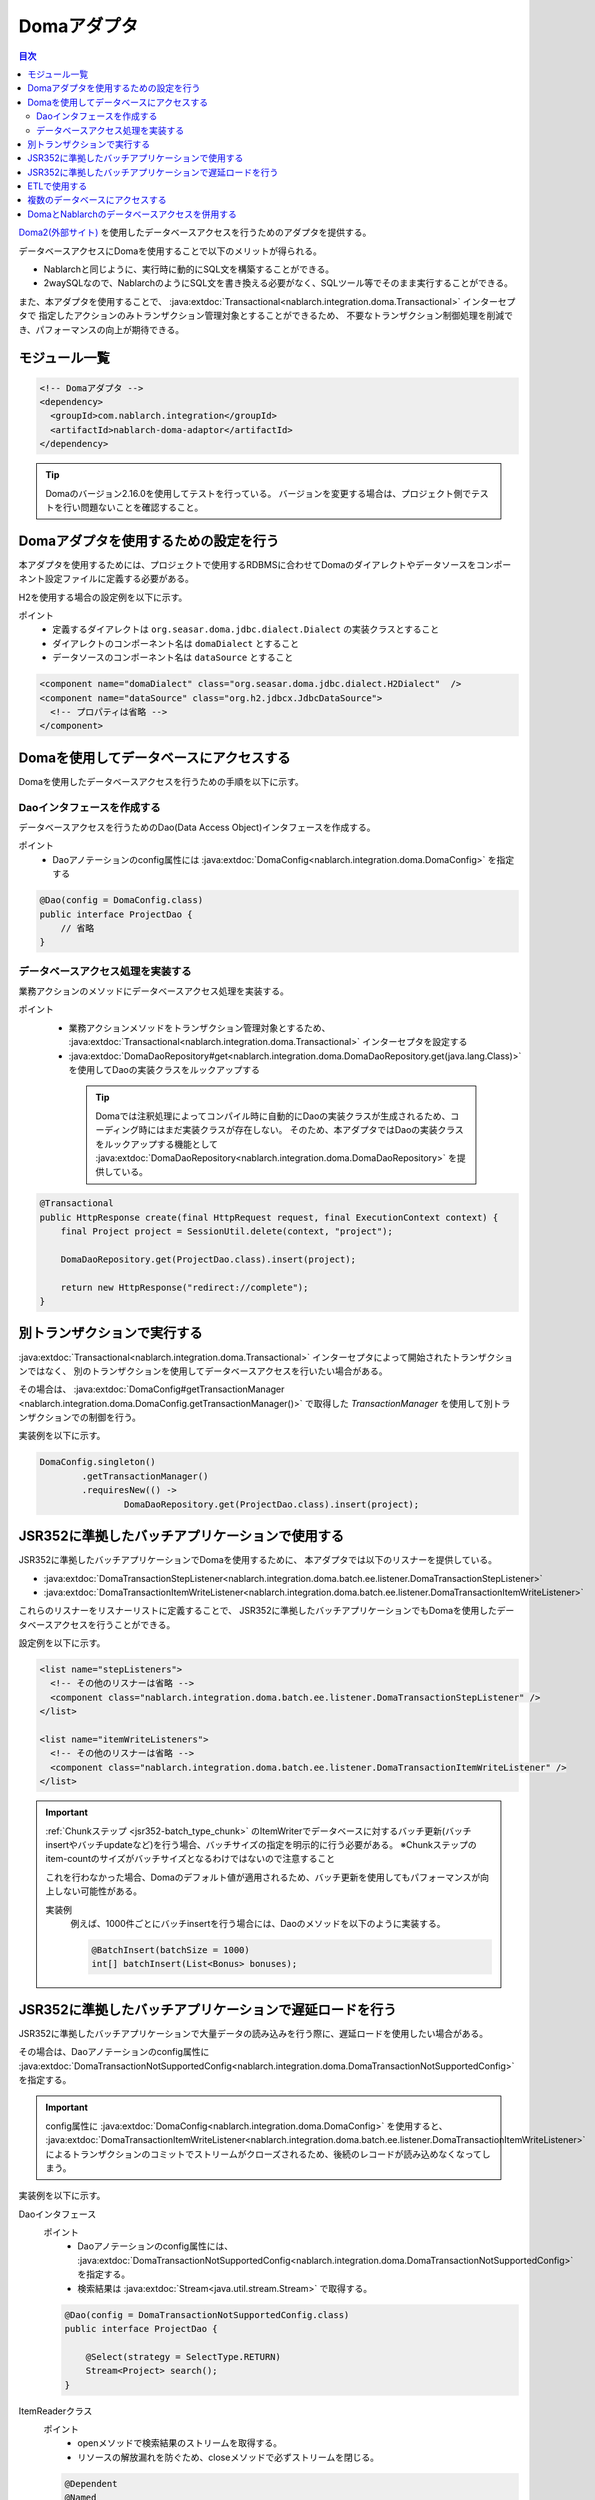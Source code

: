 .. _doma_adaptor:

Domaアダプタ
==================================================

.. contents:: 目次
  :depth: 3
  :local:

`Doma2(外部サイト) <http://doma.readthedocs.io/ja/stable/>`_ を使用したデータベースアクセスを行うためのアダプタを提供する。

データベースアクセスにDomaを使用することで以下のメリットが得られる。

* Nablarchと同じように、実行時に動的にSQL文を構築することができる。
* 2waySQLなので、NablarchのようにSQL文を書き換える必要がなく、SQLツール等でそのまま実行することができる。

また、本アダプタを使用することで、 :java:extdoc:`Transactional<nablarch.integration.doma.Transactional>` インターセプタで
指定したアクションのみトランザクション管理対象とすることができるため、
不要なトランザクション制御処理を削減でき、パフォーマンスの向上が期待できる。

モジュール一覧
--------------------------------------------------
.. code-block:: xml

  <!-- Domaアダプタ -->
  <dependency>
    <groupId>com.nablarch.integration</groupId>
    <artifactId>nablarch-doma-adaptor</artifactId>
  </dependency>
  
.. tip::

  Domaのバージョン2.16.0を使用してテストを行っている。
  バージョンを変更する場合は、プロジェクト側でテストを行い問題ないことを確認すること。

Domaアダプタを使用するための設定を行う
--------------------------------------------------
本アダプタを使用するためには、プロジェクトで使用するRDBMSに合わせてDomaのダイアレクトやデータソースをコンポーネント設定ファイルに定義する必要がある。

H2を使用する場合の設定例を以下に示す。

ポイント
 * 定義するダイアレクトは ``org.seasar.doma.jdbc.dialect.Dialect`` の実装クラスとすること
 * ダイアレクトのコンポーネント名は ``domaDialect`` とすること
 * データソースのコンポーネント名は ``dataSource`` とすること

.. code-block:: xml

  <component name="domaDialect" class="org.seasar.doma.jdbc.dialect.H2Dialect"  />
  <component name="dataSource" class="org.h2.jdbcx.JdbcDataSource">
    <!-- プロパティは省略 -->
  </component>

Domaを使用してデータベースにアクセスする
--------------------------------------------------
Domaを使用したデータベースアクセスを行うための手順を以下に示す。

Daoインタフェースを作成する
~~~~~~~~~~~~~~~~~~~~~~~~~~~~~~~~~~~~~~~~~~~~~~~~~
データベースアクセスを行うためのDao(Data Access Object)インタフェースを作成する。

ポイント
 * Daoアノテーションのconfig属性には :java:extdoc:`DomaConfig<nablarch.integration.doma.DomaConfig>` を指定する

.. code-block:: java

  @Dao(config = DomaConfig.class)
  public interface ProjectDao {
      // 省略
  }

データベースアクセス処理を実装する
~~~~~~~~~~~~~~~~~~~~~~~~~~~~~~~~~~~~~~~~~~~~~~~~~~~
業務アクションのメソッドにデータベースアクセス処理を実装する。

ポイント
 * 業務アクションメソッドをトランザクション管理対象とするため、
   :java:extdoc:`Transactional<nablarch.integration.doma.Transactional>` インターセプタを設定する
 * :java:extdoc:`DomaDaoRepository#get<nablarch.integration.doma.DomaDaoRepository.get(java.lang.Class)>` を使用してDaoの実装クラスをルックアップする

  .. tip::

    Domaでは注釈処理によってコンパイル時に自動的にDaoの実装クラスが生成されるため、コーディング時にはまだ実装クラスが存在しない。
    そのため、本アダプタではDaoの実装クラスをルックアップする機能として :java:extdoc:`DomaDaoRepository<nablarch.integration.doma.DomaDaoRepository>` を提供している。

.. code-block:: java

    @Transactional
    public HttpResponse create(final HttpRequest request, final ExecutionContext context) {
        final Project project = SessionUtil.delete(context, "project");

        DomaDaoRepository.get(ProjectDao.class).insert(project);

        return new HttpResponse("redirect://complete");
    }

別トランザクションで実行する
--------------------------------------------------
:java:extdoc:`Transactional<nablarch.integration.doma.Transactional>` インターセプタによって開始されたトランザクションではなく、
別のトランザクションを使用してデータベースアクセスを行いたい場合がある。

その場合は、 :java:extdoc:`DomaConfig#getTransactionManager <nablarch.integration.doma.DomaConfig.getTransactionManager()>` で取得した
`TransactionManager` を使用して別トランザクションでの制御を行う。

実装例を以下に示す。

.. code-block:: java

  DomaConfig.singleton()
          .getTransactionManager()
          .requiresNew(() ->
                  DomaDaoRepository.get(ProjectDao.class).insert(project);


JSR352に準拠したバッチアプリケーションで使用する
----------------------------------------------------------------
JSR352に準拠したバッチアプリケーションでDomaを使用するために、
本アダプタでは以下のリスナーを提供している。

* :java:extdoc:`DomaTransactionStepListener<nablarch.integration.doma.batch.ee.listener.DomaTransactionStepListener>`
* :java:extdoc:`DomaTransactionItemWriteListener<nablarch.integration.doma.batch.ee.listener.DomaTransactionItemWriteListener>`

これらのリスナーをリスナーリストに定義することで、
JSR352に準拠したバッチアプリケーションでもDomaを使用したデータベースアクセスを行うことができる。

設定例を以下に示す。

.. code-block:: xml

  <list name="stepListeners">
    <!-- その他のリスナーは省略 -->
    <component class="nablarch.integration.doma.batch.ee.listener.DomaTransactionStepListener" />
  </list>

  <list name="itemWriteListeners">
    <!-- その他のリスナーは省略 -->
    <component class="nablarch.integration.doma.batch.ee.listener.DomaTransactionItemWriteListener" />
  </list>

.. important::

  :ref:`Chunkステップ <jsr352-batch_type_chunk>` のItemWriterでデータベースに対するバッチ更新(バッチinsertやバッチupdateなど)を行う場合、バッチサイズの指定を明示的に行う必要がある。
  ※Chunkステップのitem-countのサイズがバッチサイズとなるわけではないので注意すること

  これを行わなかった場合、Domaのデフォルト値が適用されるため、バッチ更新を使用してもパフォーマンスが向上しない可能性がある。

  実装例
    例えば、1000件ごとにバッチinsertを行う場合には、Daoのメソッドを以下のように実装する。

    .. code-block:: java

      @BatchInsert(batchSize = 1000)
      int[] batchInsert(List<Bonus> bonuses);


JSR352に準拠したバッチアプリケーションで遅延ロードを行う
---------------------------------------------------------
JSR352に準拠したバッチアプリケーションで大量データの読み込みを行う際に、遅延ロードを使用したい場合がある。

その場合は、Daoアノテーションのconfig属性に
:java:extdoc:`DomaTransactionNotSupportedConfig<nablarch.integration.doma.DomaTransactionNotSupportedConfig>` を指定する。

.. important::

  config属性に :java:extdoc:`DomaConfig<nablarch.integration.doma.DomaConfig>` を使用すると、
  :java:extdoc:`DomaTransactionItemWriteListener<nablarch.integration.doma.batch.ee.listener.DomaTransactionItemWriteListener>`
  によるトランザクションのコミットでストリームがクローズされるため、後続のレコードが読み込めなくなってしまう。

実装例を以下に示す。

Daoインタフェース
  ポイント
    * Daoアノテーションのconfig属性には、
      :java:extdoc:`DomaTransactionNotSupportedConfig<nablarch.integration.doma.DomaTransactionNotSupportedConfig>` を指定する。
    * 検索結果は :java:extdoc:`Stream<java.util.stream.Stream>` で取得する。

  .. code-block:: java

    @Dao(config = DomaTransactionNotSupportedConfig.class)
    public interface ProjectDao {

        @Select(strategy = SelectType.RETURN)
        Stream<Project> search();
    }

ItemReaderクラス
  ポイント
     * openメソッドで検索結果のストリームを取得する。
     * リソースの解放漏れを防ぐため、closeメソッドで必ずストリームを閉じる。

  .. code-block:: java

    @Dependent
    @Named
    public class ProjectReader extends AbstractItemReader {

        private Iterator<Project> iterator;

        private Stream<Project> stream;

        @Override
        public void open(Serializable checkpoint) throws Exception {
            final ProjectDao dao = DomaDaoRepository.get(ProjectDao.class);
            stream = dao.search();
            iterator = stream.iterator();
        }

        @Override
        public Object readItem() {
            if (iterator.hasNext()) {
                return iterator.next();
            } else {
                return null;
            }
        }

        @Override
        public void close() throws Exception {
            stream.close();
        }
    }

ETLで使用する
--------------------------------------------------
ETL使用時に、プロジェクトで追加したステップの中でDomaを使用したい場合がある。
その場合は、ジョブ名およびステップ名を指定したリスナーリストを定義して対応する。

設定例を以下に示す。

ジョブ定義ファイル
  .. code-block:: xml

    <job id="sampleJob" xmlns="http://xmlns.jcp.org/xml/ns/javaee" version="1.0">
      <step id="sampleStep">
        <listeners>
          <listener ref="nablarchStepListenerExecutor" />
          <listener ref="nablarchItemWriteListenerExecutor" />
        </listeners>
        <chunk>
          <reader ref="sampleItemReader" />
          <writer ref="sampleItemWriter" />
        </chunk>
      </step>
    </job>

コンポーネント設定ファイル
  .. code-block:: xml

    <list name="sampleJob.sampleStep.stepListeners">
      <!-- その他のリスナーは省略 -->
      <component
          class="nablarch.integration.doma.batch.ee.listener.DomaTransactionStepListener" />
    </list>

    <list name="sampleJob.sampleStep.itemWriteListeners">
      <!-- その他のリスナーは省略 -->
      <component
          class="nablarch.integration.doma.batch.ee.listener.DomaTransactionItemWriteListener" />
    </list>

複数のデータベースにアクセスする
--------------------------------------------------
複数のデータベースにアクセスする必要がある場合は、新しくConfigクラスを作成し、
別のデータベースへのアクセスはそのConfigクラスを使用して行うように実装する。

実装例を以下に示す。

コンポーネント設定ファイル
  .. code-block:: xml

    <component name="customDomaDialect" class="org.seasar.doma.jdbc.dialect.OracleDialect"  />
    <component name="customDataSource" class="oracle.jdbc.pool.OracleDataSource">
      <!-- プロパティは省略 -->
    </component>

Configクラス
  .. code-block:: java

    @SingletonConfig
    public final class CustomConfig implements Config {

        private CustomConfig() {
            dialect = SystemRepository.get("customDomaDialect");
            localTransactionDataSource =
                    new LocalTransactionDataSource(SystemRepository.get("customDataSource"));
            localTransaction = localTransactionDataSource.getLocalTransaction(getJdbcLogger());
            localTransactionManager = new LocalTransactionManager(localTransaction);
        }

        // その他のフィールド、メソッドはDomaConfigを参考に実装すること
    }

Daoインタフェース
  .. code-block:: java

    @Dao(config = CustomConfig.class)
    public interface ProjectDao {
        // 省略
    }


業務アクションクラス
  .. code-block:: java

    public HttpResponse create(final HttpRequest request, final ExecutionContext context) {
        final Project project = SessionUtil.delete(context, "project");

        CustomConfig.singleton()
                .getTransactionManager()
                .requiresNew(() ->
                        DomaDaoRepository.get(ProjectDao.class).insert(project);

        return new HttpResponse("redirect://complete");
    }
    
DomaとNablarchのデータベースアクセスを併用する
--------------------------------------------------
データベースアクセスにDomaを採用した場合でも、 :ref:`Nablarch提供のデータベースアクセス <database_management>` を使用したい場合がある。
例えば、 :ref:`メール送信ライブラリ <mail>` を使用する場合が該当する。(:ref:`メール送信要求 <mail-request>` で :ref:`database` を使用している。)

この問題を解決するため、Nablarchのデータベースアクセス処理が、Domaと同じトランザクション(データベース接続)を利用できる機能を提供している。

利用手順
  コンポーネント設定ファイルに以下の定義を追加する。
  これにより、Nablarchのデータベースアクセスが、自動的にDomaのトランザクション配下で実行されるようにある。
  
  * コンポーネント設定ファイルに :java:extdoc:`ConnectionFactoryFromDomaConnection <nablarch.integration.doma.ConnectionFactoryFromDomaConnection>` を定義する。
    コンポーネント名は、 ``connectionFactoryFromDoma`` とする。
  * JSR352用のDomaのトランザクションを制御するリスナーに、ConnectionFactoryFromDomaConnectionを設定する。

  .. code-block:: xml

    <!-- コンポーネント名は、connectionFactoryFromDomaとする -->
    <component name="connectionFactoryFromDoma"
        class="nablarch.integration.doma.ConnectionFactoryFromDomaConnection">
        
      <!-- プロパティに対する設定は省略 -->
      
    </component>
    
    <!-- 
    JSR352に準拠したバッチアプリケーションで利用する場合は、Domaのトランザクションを制御するリスナーに
    上記で定義したconnectionFactoryFromDomaを設定する。
     -->
    <component class="nablarch.integration.doma.batch.ee.listener.DomaTransactionItemWriteListener">
      <property name="connectionFactory" ref="connectionFactoryFromDoma" />
    </component>

    <component class="nablarch.integration.doma.batch.ee.listener.DomaTransactionStepListener">
      <property name="connectionFactory" ref="connectionFactoryFromDoma" />
    </component>

